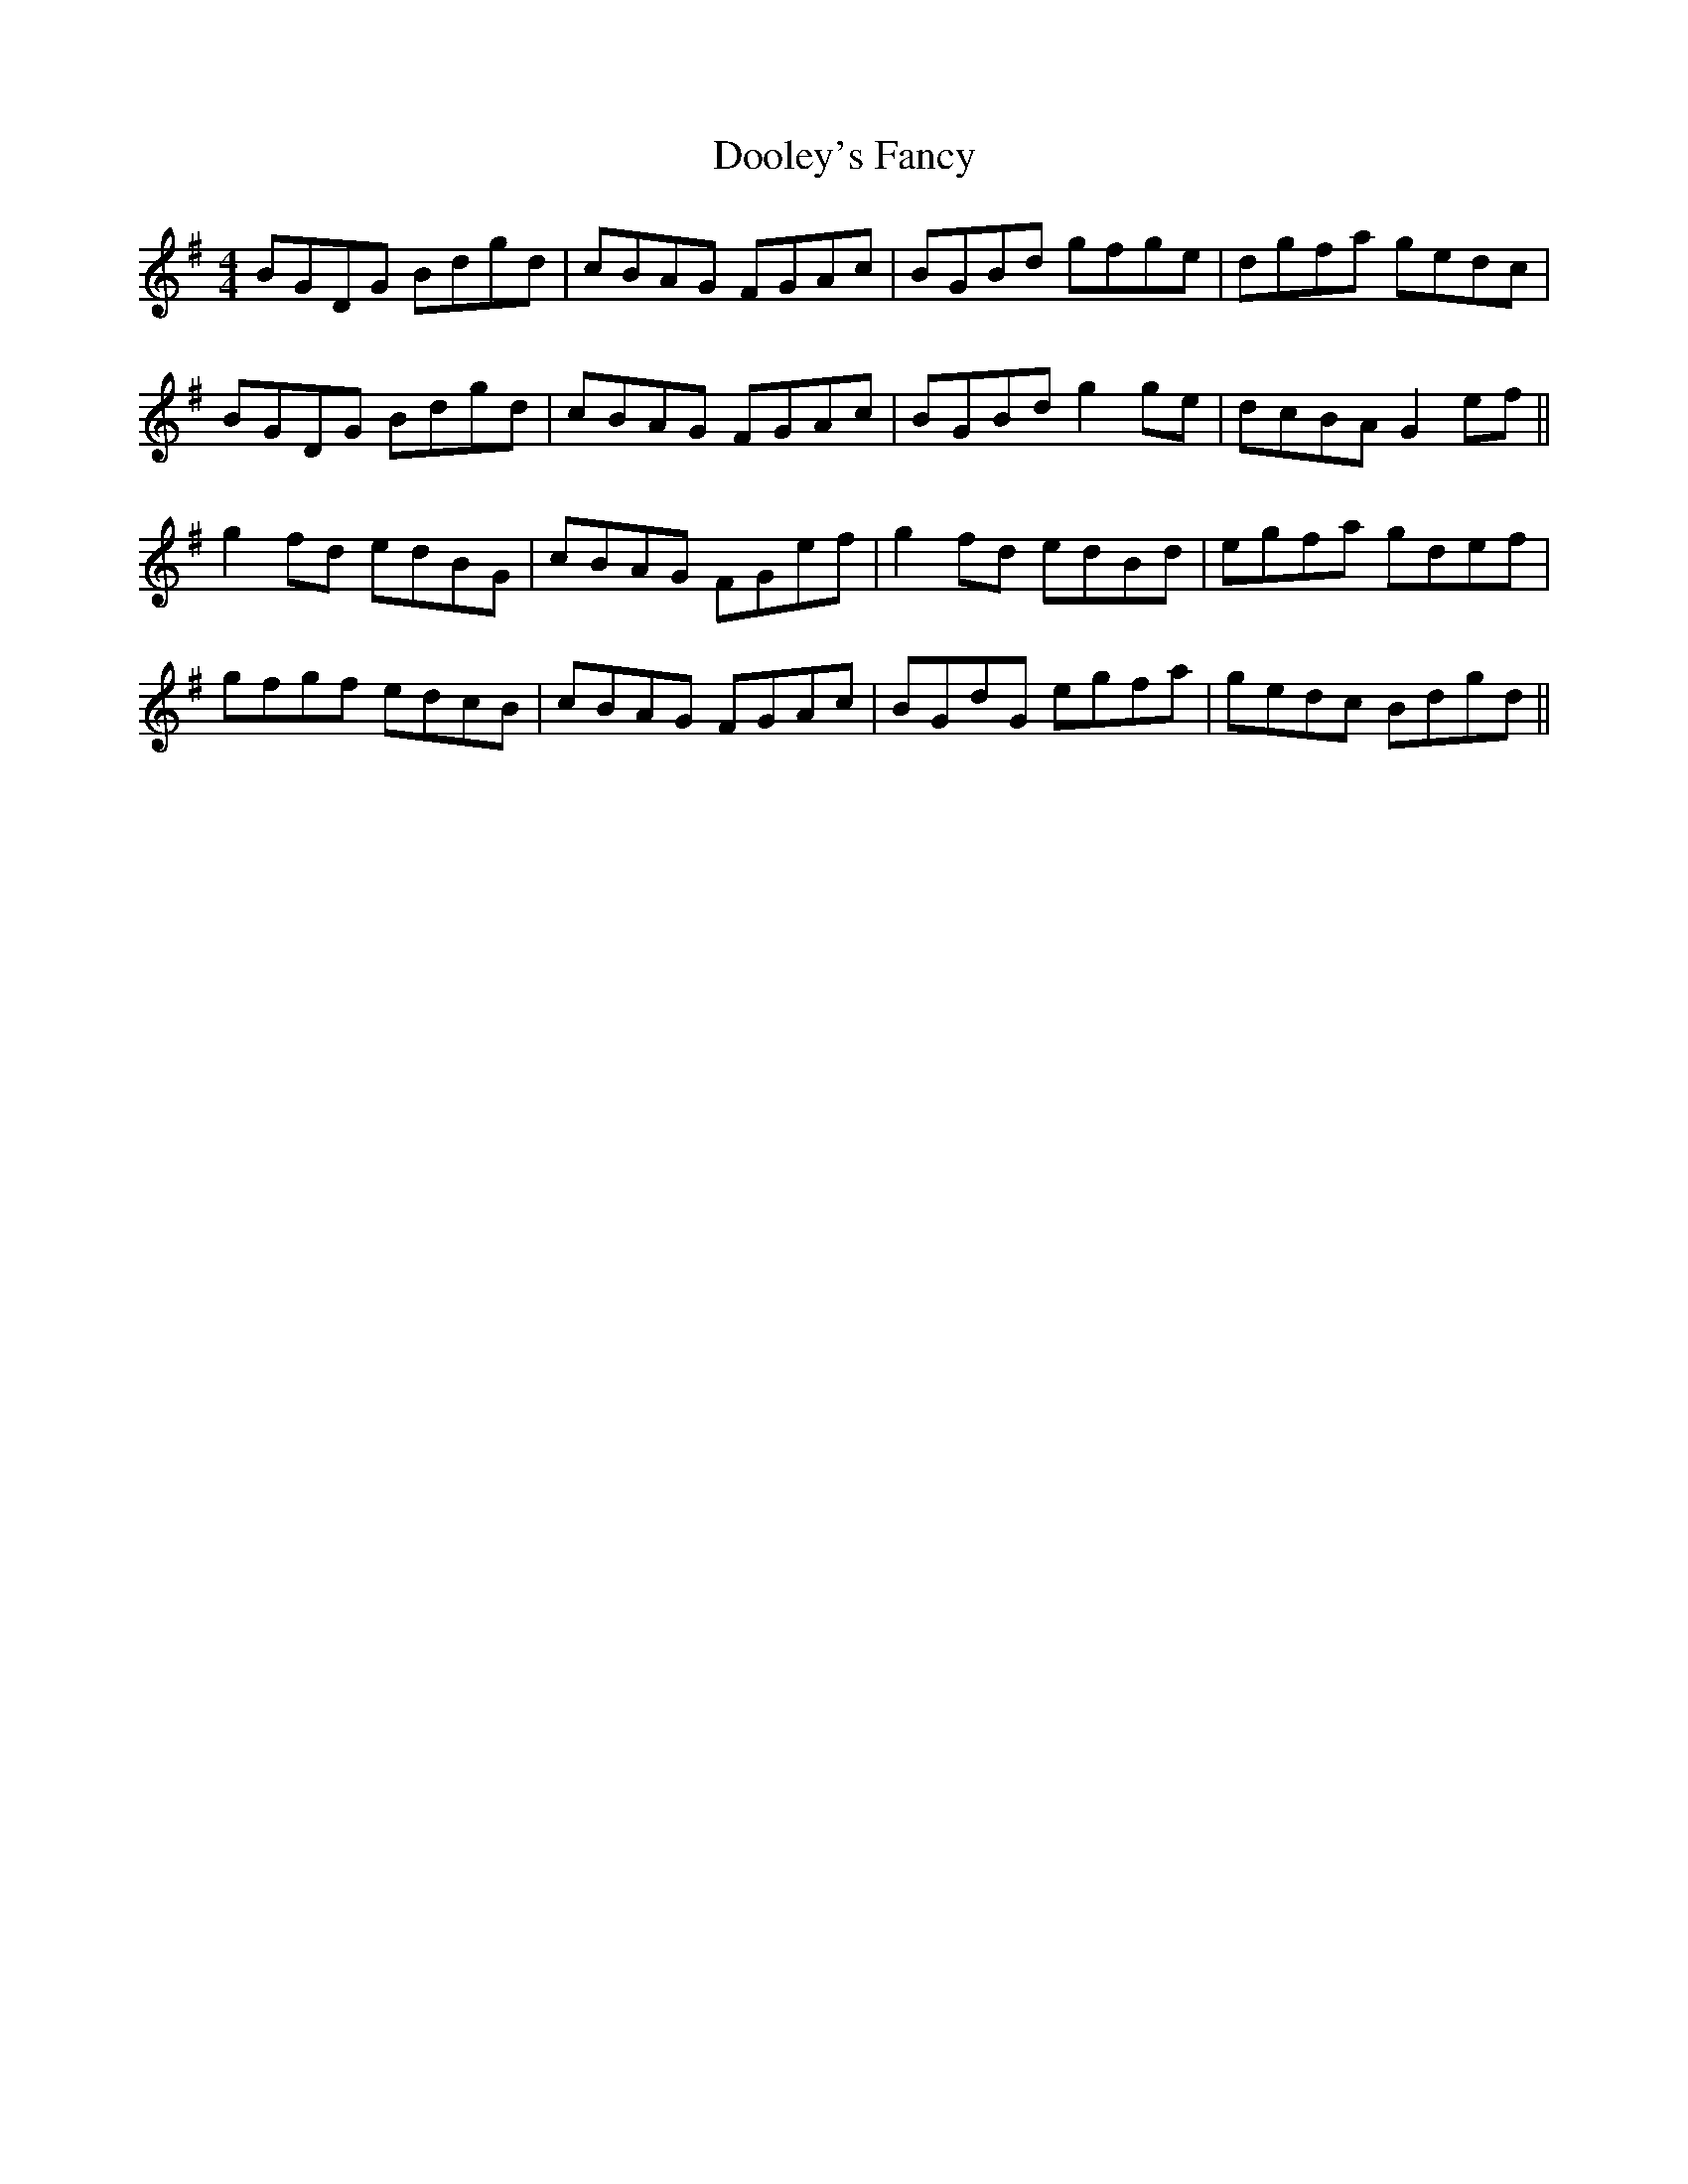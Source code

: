 X: 10511
T: Dooley's Fancy
R: reel
M: 4/4
K: Gmajor
BGDG Bdgd|cBAG FGAc|BGBd gfge|dgfa gedc|
BGDG Bdgd|cBAG FGAc|BGBd g2ge|dcBA G2ef||
g2fd edBG|cBAG FGef|g2fd edBd|egfa gdef|
gfgf edcB|cBAG FGAc|BGdG egfa|gedc Bdgd||

